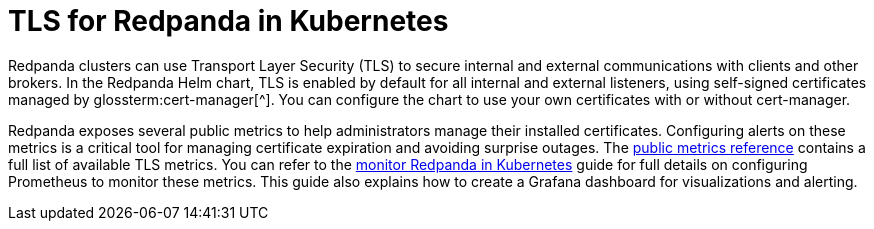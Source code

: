 = TLS for Redpanda in Kubernetes
:description: Use TLS to authenticate Redpanda brokers and encrypt communication between clients and brokers.
:page-context-links: [{"name": "Linux", "to": "manage:security/encryption.adoc" },{"name": "Kubernetes", "to": "manage:kubernetes/security/kubernetes-tls.adoc" } ]
:tags: ["Kubernetes", "Security"]
:page-aliases: manage:kubernetes/security/kubernetes-tls.adoc, security:kubernetes-tls.adoc, security:kubernetes-mtls.adoc, features:tls-kubernetes.adoc, security:tls-kubernetes.adoc, reference:redpanda-operator/tls-kubernetes.adoc
:page-layout: index
:page-categories: Management, Security
:env-kubernetes: true

Redpanda clusters can use Transport Layer Security (TLS) to secure internal and external communications with clients and other brokers.
In the Redpanda Helm chart, TLS is enabled by default for all internal and external listeners, using self-signed certificates managed by glossterm:cert-manager[^].
You can configure the chart to use your own certificates with or without cert-manager.

Redpanda exposes several public metrics to help administrators manage their installed certificates. Configuring alerts on these metrics is a critical tool for managing certificate expiration and avoiding surprise outages. The xref:reference:public-metrics-reference.adoc#tls_metrics[public metrics reference] contains a full list of available TLS metrics. You can refer to the xref:manage:kubernetes/monitoring/k-monitor-redpanda.adoc[monitor Redpanda in Kubernetes] guide for full details on configuring Prometheus to monitor these metrics. This guide also explains how to create a Grafana dashboard for visualizations and alerting.